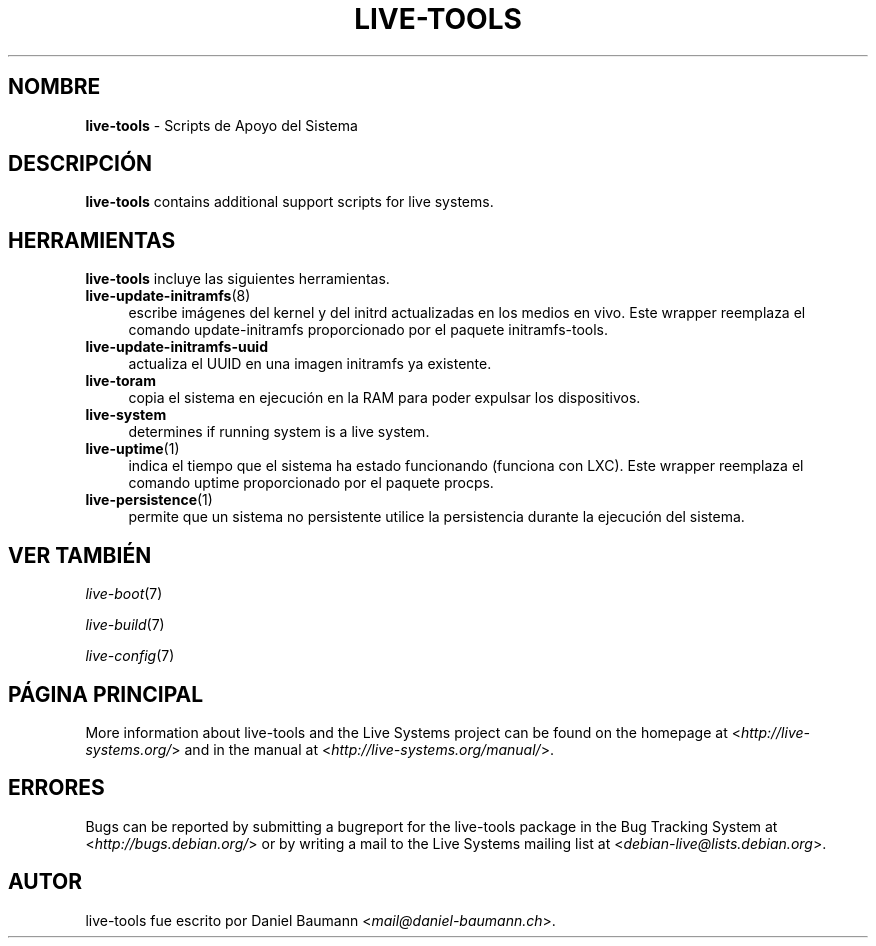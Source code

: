 .\" live-tools(7) - System Support Scripts
.\" Copyright (C) 2006-2013 Daniel Baumann <mail@daniel-baumann.ch>
.\"
.\" This program comes with ABSOLUTELY NO WARRANTY; for details see COPYING.
.\" This is free software, and you are welcome to redistribute it
.\" under certain conditions; see COPYING for details.
.\"
.\"
.\"*******************************************************************
.\"
.\" This file was generated with po4a. Translate the source file.
.\"
.\"*******************************************************************
.TH LIVE\-TOOLS 7 01.04.2013 4.0~a12\-1 "Live Systems Project"

.SH NOMBRE
\fBlive\-tools\fP \- Scripts de Apoyo del Sistema

.SH DESCRIPCIÓN
\fBlive\-tools\fP contains additional support scripts for live systems.

.SH HERRAMIENTAS
\fBlive\-tools\fP incluye las siguientes herramientas.

.IP \fBlive\-update\-initramfs\fP(8) 4
escribe imágenes del kernel y del initrd actualizadas en los medios en
vivo. Este wrapper reemplaza el comando update\-initramfs proporcionado por
el paquete initramfs\-tools.
.IP \fBlive\-update\-initramfs\-uuid\fP 4
actualiza el UUID en una imagen initramfs ya existente.
.IP \fBlive\-toram\fP 4
copia el sistema en ejecución en la RAM para poder expulsar los
dispositivos.
.IP \fBlive\-system\fP 4
determines if running system is a live system.
.IP \fBlive\-uptime\fP(1) 4
indica el tiempo que el sistema ha estado funcionando (funciona con
LXC). Este wrapper reemplaza el comando uptime proporcionado por el paquete
procps.
.IP \fBlive\-persistence\fP(1) 4
permite que un sistema no persistente utilice la persistencia durante la
ejecución del sistema.

.SH "VER TAMBIÉN"
\fIlive\-boot\fP(7)
.PP
\fIlive\-build\fP(7)
.PP
\fIlive\-config\fP(7)

.SH "PÁGINA PRINCIPAL"
More information about live\-tools and the Live Systems project can be found
on the homepage at <\fIhttp://live\-systems.org/\fP> and in the manual
at <\fIhttp://live\-systems.org/manual/\fP>.

.SH ERRORES
Bugs can be reported by submitting a bugreport for the live\-tools package in
the Bug Tracking System at <\fIhttp://bugs.debian.org/\fP> or by
writing a mail to the Live Systems mailing list at
<\fIdebian\-live@lists.debian.org\fP>.

.SH AUTOR
live\-tools fue escrito por Daniel Baumann
<\fImail@daniel\-baumann.ch\fP>.
